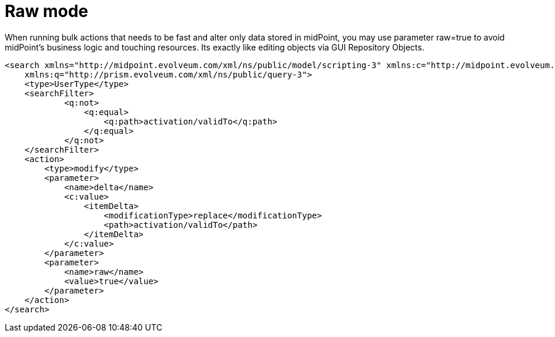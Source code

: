 = Raw mode
:page-wiki-name: Raw mode
:page-wiki-metadata-create-user: martin.lizner
:page-wiki-metadata-create-date: 2017-03-23T10:19:52.682+01:00
:page-wiki-metadata-modify-user: petr.gasparik
:page-wiki-metadata-modify-date: 2019-10-14T15:19:05.432+02:00
:page-upkeep-status: yellow

When running bulk actions that needs to be fast and alter only data stored in midPoint, you may use parameter raw=true to avoid midPoint's business logic and touching resources.
Its exactly like editing objects via GUI Repository Objects.

[source,xml]
----
<search xmlns="http://midpoint.evolveum.com/xml/ns/public/model/scripting-3" xmlns:c="http://midpoint.evolveum.com/xml/ns/public/common/common-3"
    xmlns:q="http://prism.evolveum.com/xml/ns/public/query-3">
    <type>UserType</type>
    <searchFilter>
            <q:not>
                <q:equal>
                    <q:path>activation/validTo</q:path>
                </q:equal>
            </q:not>
    </searchFilter>
    <action>
        <type>modify</type>
        <parameter>
            <name>delta</name>
            <c:value>
                <itemDelta>
                    <modificationType>replace</modificationType>
                    <path>activation/validTo</path>
                </itemDelta>
            </c:value>
        </parameter>
        <parameter>
            <name>raw</name>
            <value>true</value>
        </parameter>
    </action>
</search>
----